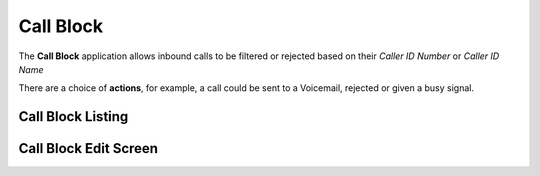 ************
Call Block
************

The **Call Block** application allows inbound calls to be filtered or rejected
based on their *Caller ID Number* or *Caller ID Name*

There are a choice of **actions**, for example, a call could be sent to a Voicemail, rejected or given a busy signal.


Call Block Listing
====================

.. image:: ../../_static/images/admin/callblock/callblock_list.jpg
        :scale: 85%


Call Block Edit Screen
========================

.. image:: ../../_static/images/admin/callblock/callblock_edit.jpg
        :scale: 85%

